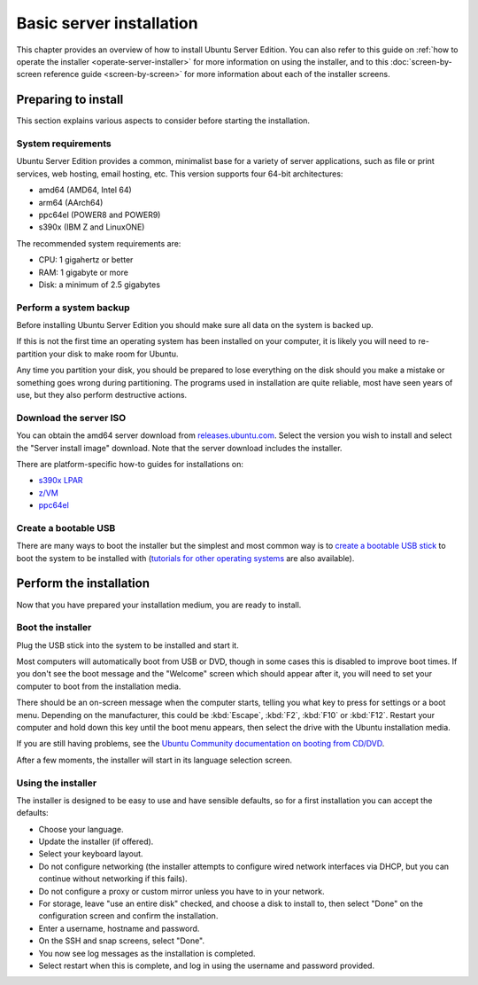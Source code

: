 Basic server installation
*************************

This chapter provides an overview of how to install Ubuntu Server Edition. You
can also refer to this guide on
:ref:`how to operate the installer <operate-server-installer>` for more
information on using the installer, and to this
:doc:`screen-by-screen reference guide <screen-by-screen>` for more
information about each of the installer screens.

Preparing to install
====================

This section explains various aspects to consider before starting the
installation.

System requirements
-------------------

Ubuntu Server Edition provides a common, minimalist base for a variety of
server applications, such as file or print services, web hosting, email hosting,
etc. This version supports four 64-bit architectures:

* amd64 (AMD64, Intel 64)
* arm64 (AArch64)
* ppc64el (POWER8 and POWER9)
* s390x (IBM Z and LinuxONE)

The recommended system requirements are:

* CPU: 1 gigahertz or better
* RAM: 1 gigabyte or more
* Disk: a minimum of 2.5 gigabytes

Perform a system backup
-----------------------

Before installing Ubuntu Server Edition you should make sure all data on the
system is backed up.

If this is not the first time an operating system has been installed on your
computer, it is likely you will need to re-partition your disk to make room
for Ubuntu.

Any time you partition your disk, you should be prepared to lose everything on
the disk should you make a mistake or something goes wrong during partitioning.
The programs used in installation are quite reliable, most have seen years of
use, but they also perform destructive actions.

Download the server ISO
-----------------------

You can obtain the amd64 server download from `releases.ubuntu.com <https://releases.ubuntu.com/>`_.
Select the version you wish to install and select the "Server install image"
download. Note that the server download includes the installer.

There are platform-specific how-to guides for installations on:

* `s390x LPAR <https://discourse.ubuntu.com/t/interactive-live-server-installation-on-ibm-z-lpar-s390x/16601>`_
* `z/VM <https://discourse.ubuntu.com/t/interactive-live-server-installation-on-ibm-z-vm-s390x/16604>`_
* `ppc64el <https://discourse.ubuntu.com/t/using-a-virtual-cdrom-and-petitboot-to-start-a-live-server-installation-on-ibm-power-ppc64el/16694>`_

Create a bootable USB
---------------------

There are many ways to boot the installer but the simplest and most common way
is to
`create a bootable USB stick <https://ubuntu.com/tutorials/create-a-usb-stick-on-ubuntu>`_
to boot the system to be installed with
(`tutorials for other operating systems <https://ubuntu.com/search?q=%22create+a+bootable+USB+stick%22>`_
are also available). 

Perform the installation
========================

Now that you have prepared your installation medium, you are ready to install.

Boot the installer
------------------

Plug the USB stick into the system to be installed and start it.

Most computers will automatically boot from USB or DVD, though in some cases
this is disabled to improve boot times. If you don't see the boot message and
the "Welcome" screen which should appear after it, you will need to set your
computer to boot from the installation media.

There should be an on-screen message when the computer starts, telling you what
key to press for settings or a boot menu. Depending on the manufacturer, this
could be :kbd:`Escape`, :kbd:`F2`, :kbd:`F10` or :kbd:`F12`. Restart your
computer and hold down this key until the boot menu appears, then select the
drive with the Ubuntu installation media.

If you are still having problems, see the
`Ubuntu Community documentation on booting from CD/DVD <https://help.ubuntu.com/community/BootFromCD>`_.

After a few moments, the installer will start in its language selection screen.

.. image:: figures/basic-installation-start-screen.png
   :alt: Welcome screen of the Server installer showing the language selection options

Using the installer
-------------------

The installer is designed to be easy to use and have sensible defaults, so for
a first installation you can accept the defaults:

* Choose your language.
* Update the installer (if offered).
* Select your keyboard layout.
* Do not configure networking (the installer attempts to configure wired
  network interfaces via DHCP, but you can continue without networking if this
  fails).
* Do not configure a proxy or custom mirror unless you have to in your network.
* For storage, leave "use an entire disk" checked, and choose a disk to install
  to, then select "Done" on the configuration screen and confirm the installation.
* Enter a username, hostname and password.
* On the SSH and snap screens, select "Done".
* You now see log messages as the installation is completed.
* Select restart when this is complete, and log in using the username and
  password provided.
